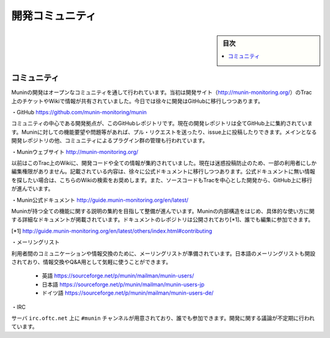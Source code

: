 ﻿.. -*- coding: utf-8 -*-

=======================================
開発コミュニティ
=======================================

.. sidebar:: 目次

   .. contents:: 
       :depth: 3
       :local:


.. _munin-community:


コミュニティ
====================


Muninの開発はオープンなコミュニティを通して行われています。当初は開発サイト（http://munin-monitoring.org/）のTrac上のチケットやWikiで情報が共有されていました。今日では徐々に開発はGitHubに移行しつつあります。

・GitHub https://github.com/munin-monitoring/munin

コミュニティの中心である開発拠点が、このGitHubレポジトリです。現在の開発レポジトリは全てGitHub上に集約されています。Muninに対しての機能要望や問題等があれば、プル・リクエストを送ったり、issue上に投稿したりできます。メインとなる開発レポジトリの他、コミュニティによるプラグイン群の管理も行われています。

・Muninウェブサイト http://munin-monitoring.org/

以前はこのTrac上のWikiに、開発コードや全ての情報が集約されていました。現在は迷惑投稿防止のため、一部の利用者にしか編集権限がありません。記載されている内容は、徐々に公式ドキュメントに移行しつつあります。公式ドキュメントに無い情報を探したい場合は、こちらのWikiの検索をお奨めします。また、ソースコードもTracを中心とした開発から、GitHub上に移行が進んでいます。

・Munin公式ドキュメント http://guide.munin-monitoring.org/en/latest/

Muninが持つ全ての機能に関する説明の集約を目指して整備が進んでいます。Muninの内部構造をはじめ、具体的な使い方に関する詳細なドキュメントが掲載されています。ドキュメントのレポジトリは公開されており[*1]、誰でも編集に参加できます。

[*1] http://guide.munin-monitoring.org/en/latest/others/index.html#contributing

・メーリングリスト

利用者間のコミュニケーションや情報交換のために、メーリングリストが準備されています。日本語のメーリングリストも開設されており、情報交換やQ&A用として気軽に使うことができます。

	* 英語 https://sourceforge.net/p/munin/mailman/munin-users/
	* 日本語 https://sourceforge.net/p/munin/mailman/munin-users-jp
	* ドイツ語 https://sourceforge.net/p/munin/mailman/munin-users-de/

・IRC

サーバ ``irc.oftc.net`` 上に ``#munin`` チャンネルが用意されており、誰でも参加できます。開発に関する議論が不定期に行われています。